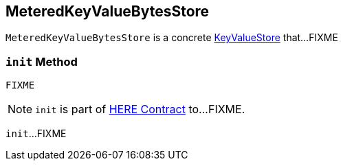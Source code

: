 == [[MeteredKeyValueBytesStore]] MeteredKeyValueBytesStore

`MeteredKeyValueBytesStore` is a concrete link:kafka-streams-StateStore-KeyValueStore.adoc[KeyValueStore] that...FIXME

=== [[init]] `init` Method

[source, java]
----
FIXME
----

NOTE: `init` is part of link:LINK#init[HERE Contract] to...FIXME.

`init`...FIXME
